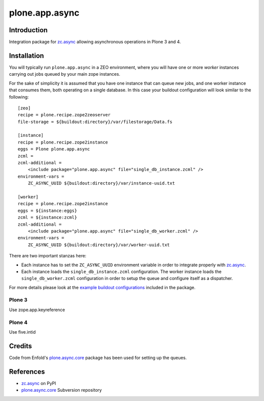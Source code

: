 ===============
plone.app.async
===============

Introduction
============
Integration package for `zc.async`_ allowing asynchronous operations in
Plone 3 and 4.

Installation
============
You will typically run ``plone.app.async`` in a ZEO environment, where you
will have one or more *worker* instances carrying out jobs queued by your
main zope instances.

For the sake of simplicity it is assumed that you have one instance that can
queue new jobs, and one worker instance that consumes them, both operating on
a single database. In this case your buildout configuration will look similar
to the following::

  [zeo]
  recipe = plone.recipe.zope2zeoserver
  file-storage = ${buildout:directory}/var/filestorage/Data.fs

  [instance]
  recipe = plone.recipe.zope2instance
  eggs = Plone plone.app.async
  zcml =
  zcml-additional =
      <include package="plone.app.async" file="single_db_instance.zcml" />
  environment-vars =
      ZC_ASYNC_UUID ${buildout:directory}/var/instance-uuid.txt

  [worker]
  recipe = plone.recipe.zope2instance
  eggs = ${instance:eggs}
  zcml = ${instance:zcml}
  zcml-additional =
      <include package="plone.app.async" file="single_db_worker.zcml" />
  environment-vars =
      ZC_ASYNC_UUID ${buildout:directory}/var/worker-uuid.txt

There are two important stanzas here:

* Each instance has to set the ``ZC_ASYNC_UUID`` environment variable in order
  to integrate properly with `zc.async`_.

* Each instance loads the ``single_db_instance.zcml`` configuration.
  The worker instance loads the ``single_db_worker.zcml`` configuration
  in order to setup the queue and configure itself as a dispatcher.

For more details please look at the `example buildout configurations`_ included in
the package.

.. _`example buildout configurations`: http://dev.plone.org/plone/browser/plone.app.async/trunk


Plone 3
-------

Use zope.app.keyreference


Plone 4
-------

Use five.intid


Credits
=======
Code from Enfold's `plone.async.core`_ package has been used for setting up the queues.

References
==========
* `zc.async`_ on PyPI
* `plone.async.core`_ Subversion repository

.. _zc.async: http://pypi.python.org/pypi/zc.async
.. _plone.async.core: https://svn.enfoldsystems.com/public/plone.async.core

